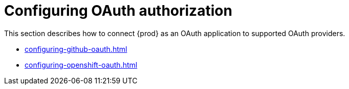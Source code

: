 

:parent-context-of-configuring-oauth-authorization: {context}

[id="configuring-oauth-authorization_{context}"]
= Configuring OAuth authorization

:context: configuring-oauth-authorization

This section describes how to connect {prod} as an OAuth application to supported OAuth providers.

* xref:configuring-github-oauth.adoc[]

* xref:configuring-openshift-oauth.adoc[]

:context: {parent-context-of-configuring-oauth-authorization}
